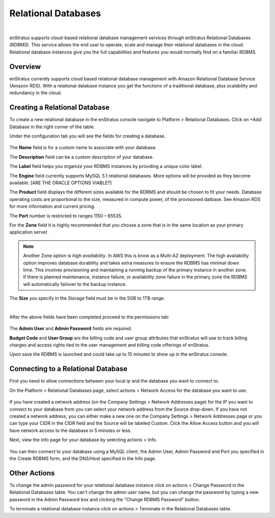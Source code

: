 .. _saas_relational_database:

Relational Databases
--------------------

.. figure:: ./images/relationalDB.png
   :width: 1155 px
   :height: 325 px
   :scale: 70 %
   :alt: Relational Databases
   :align: center

|

enStratus supports cloud-based relational database management services through enStratus
Relational Databases (RDBMS). This service allows the end user to operate, scale and
manage their relational databases in the cloud. Relational database instances give you the
full capabilities and features you would normally find on a familiar RDBMS.

Overview
~~~~~~~~

enStratus currently supports cloud based relational database management with Amazon
Relational Database Service (Amazon RDS). With a relational database instance you get the
functions of a traditional database, plus scalability and redundancy in the cloud.

Creating a Relational Database
~~~~~~~~~~~~~~~~~~~~~~~~~~~~~~

To create a new relational database in the enStratus console navigate to Platform >
Relational Databases. Click on +Add Database in the right corner of the table.

Under the configuration tab you will see the fields for creating a database.

.. figure:: ./images/addDBConfig.png
   :width: 534 px
   :height: 499 px
   :scale: 90 %
   :alt: Add a Database
   :align: center

The **Name** field is for a custom name to associate with your database.

The **Description** field can be a custom description of your database.

The **Label** field helps you organize your RDBMS instances by providing a unique color label.

The **Engine** field currently supports MySQL 5.1 relational databases. More options will be
provided as they become available.
[ARE THE ORACLE OPTIONS VIABLE?]

The **Product** field displays the different sizes available for the RDBMS and should be
chosen to fit your needs. Database operating costs are proportional to the size, measured
in compute power, of the provisioned datbase. See Amazon RDS for more information and
current pricing.

The **Port** number is restricted to ranges 1150 – 65535.

For the **Zone** field it is highly recommended that you choose a zone that is in the same
location as your primary application server.

.. note:: Another Zone option is `high availability`. In AWS this is know as a Multi-AZ deployment.
 The high availability option improves database durability and takes extra measures to
 ensure the RDBMS has minimal down time. This involves provisioning and maintaining a
 running backup of the primary instance in another zone. If there is planned maintenance,
 instance failure, or availability zone failure in the primary zone the RDBMS will
 automatically failover to the backup instance.

The **Size** you specify in the Storage field must be in the 5GB to 1TB range.

|

After the above fields have been completed proceed to the permissions tab:

.. figure:: ./images/addDBperms.png
   :width: 529 px
   :height: 331 px
   :scale: 90 %
   :alt: Add a Database
   :align: center

The **Admin User** and **Admin Password** fields are required.

**Budget Code** and **User Group** are the billing code and user group attributes that enStratus
will use to track billing charges and access rights tied to the user management and
billing code offerings of enStratus.

Upon save the RDBMS is launched and could take up to 15 minutes to show up in the
enStratus console.

Connecting to a Relational Database
~~~~~~~~~~~~~~~~~~~~~~~~~~~~~~~~~~~

First you need to allow connections between your local ip and the database you want to
connect to.

On the Platform > Relational Databases page, select actions > Network Access for the
database you want to use.

.. figure:: ./images/networkAccessDB.png
   :width: 645 px
   :height: 349 px
   :scale: 90 %
   :alt: Add Network Access 
   :align: center


If you have created a network address (on the Company Settings > Network Addresses page)
for the IP you want to connect to your database from you can select your network address
from the Source drop-down. If you have not created a network address, you can either make a new
one on the Company Settings > Network Addresses page or you can type your CIDR in the CIDR
field and the Source will be labeled Custom. Click the Allow Access button and you will
have network access to the database in 5 minutes or less.

Next, view the info page for your database by selecting actions > Info. 

.. figure:: ./images/infoDBInfo.png
   :width: 589 px
   :height: 654 px
   :scale: 90 %
   :alt: DB Info Pane
   :align: center


You can then connect to your database using a MySQL client, the Admin User, Admin Password
and Port you specified in the Create RDBMS form, and the DNS/Host specified in the Info
page.

Other Actions
~~~~~~~~~~~~~

To change the admin password for your relational database instance click on actions >
Change Password in the Relational Databases table. You can't change the admin user name,
but you can change the password by typing a new password in the Admin Password box and
clicking the "Change RDBMS Password" button.

To terminate a relational database instance click on actions > Terminate in the Relational
Databases table.
